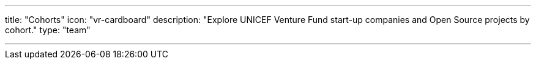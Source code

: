 ---
title: "Cohorts"
icon: "vr-cardboard"
description: "Explore UNICEF Venture Fund start-up companies and Open Source projects by cohort."
type: "team"

---
